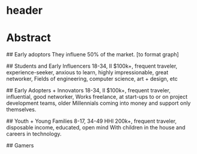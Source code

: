 
* header

# Audience

* Abstract

## Early adoptors
They influene 50% of the market.  [to format graph]

## Students and Early Influencers 
18-34, II $100k+, frequent traveler, experience-seeker, anxious to learn, highly impressionable, great networker, Fields of engineering, computer science, art + design, etc

## Early Adopters + Innovators       
18-34, II $100k+, frequent traveler, influential, good networker,  Works freelance, at start-ups to or on project development teams, older Millennials coming into money and support only themselves. 

## Youth + Young Families 
8-17, 34-49 HHI 200k+, frequent traveler, disposable income, educated, open mind With children in the house and careers in technology.  

## Gamers
